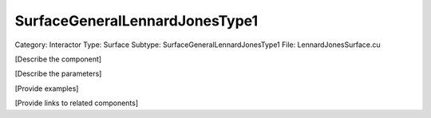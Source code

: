 SurfaceGeneralLennardJonesType1
--------------------------------

Category: Interactor
Type: Surface
Subtype: SurfaceGeneralLennardJonesType1
File: LennardJonesSurface.cu

[Describe the component]

[Describe the parameters]

[Provide examples]

[Provide links to related components]